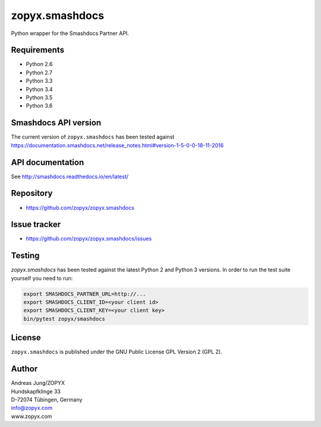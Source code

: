zopyx.smashdocs
===============

Python wrapper for the Smashdocs Partner API.

Requirements
------------

* Python 2.6
* Python 2.7
* Python 3.3
* Python 3.4
* Python 3.5
* Python 3.6

Smashdocs API version
---------------------

The current version of ``zopyx.smashdocs`` has been tested against
https://documentation.smashdocs.net/release_notes.html#version-1-5-0-0-18-11-2016

API documentation
-----------------

See http://smashdocs.readthedocs.io/en/latest/

Repository
----------

* https://github.com/zopyx/zopyx.smashdocs

Issue tracker
-------------

* https://github.com/zopyx/zopyx.smashdocs/issues

Testing
-------

`zopyx.smashdocs` has been tested against the latest Python 2 and Python 3 versions.
In order to run the test suite yourself you need to run:

.. code::

    export SMASHDOCS_PARTNER_URL=http://...
    export SMASHDOCS_CLIENT_ID=<your client id>
    export SMASHDOCS_CLIENT_KEY=<your client key>
    bin/pytest zopyx/smashdocs

License
-------

``zopyx.smashdocs`` is published under the GNU Public License GPL Version 2 (GPL 2).


Author
------
| Andreas Jung/ZOPYX
| Hundskapfklinge 33
| D-72074 Tübingen, Germany
| info@zopyx.com
| www.zopyx.com

